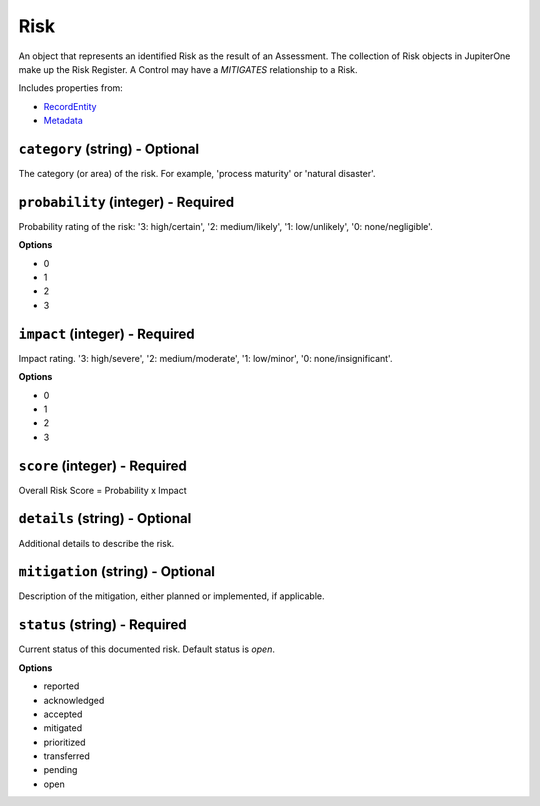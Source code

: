 Risk
====

An object that represents an identified Risk as the result of an Assessment. The collection of Risk objects in JupiterOne make up the Risk Register. A Control may have a `MITIGATES` relationship to a Risk.

Includes properties from:

* `RecordEntity <RecordEntity.html>`_
* `Metadata <Metadata.html>`_

``category`` (string) - Optional
--------------------------------

The category (or area) of the risk. For example, 'process maturity' or 'natural disaster'.

``probability`` (integer) - Required
------------------------------------

Probability rating of the risk: '3: high/certain', '2: medium/likely', '1: low/unlikely', '0: none/negligible'.

**Options**

* 0
* 1
* 2
* 3

``impact`` (integer) - Required
-------------------------------

Impact rating. '3: high/severe', '2: medium/moderate', '1: low/minor', '0: none/insignificant'.

**Options**

* 0
* 1
* 2
* 3

``score`` (integer) - Required
------------------------------

Overall Risk Score = Probability x Impact

``details`` (string) - Optional
-------------------------------

Additional details to describe the risk.

``mitigation`` (string) - Optional
----------------------------------

Description of the mitigation, either planned or implemented, if applicable.

``status`` (string) - Required
------------------------------

Current status of this documented risk. Default status is `open`.

**Options**

* reported
* acknowledged
* accepted
* mitigated
* prioritized
* transferred
* pending
* open